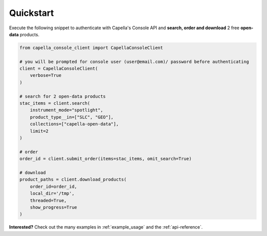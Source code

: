.. _quickstart:

**********
Quickstart
**********

Execute the following snippet to authenticate with Capella's Console API and **search, order and download** 2 free **open-data** products.

.. code:: python3

  from capella_console_client import CapellaConsoleClient 

  # you will be prompted for console user (user@email.com)/ password before authenticating
  client = CapellaConsoleClient(
      verbose=True
  )

  # search for 2 open-data products
  stac_items = client.search(
      instrument_mode="spotlight",
      product_type__in=["SLC", "GEO"],
      collections=["capella-open-data"],
      limit=2
  )

  # order
  order_id = client.submit_order(items=stac_items, omit_search=True)

  # download
  product_paths = client.download_products(
      order_id=order_id, 
      local_dir='/tmp',
      threaded=True,
      show_progress=True
  )


**Interested?** Check out the many examples in :ref:`example_usage` and the :ref:`api-reference`.